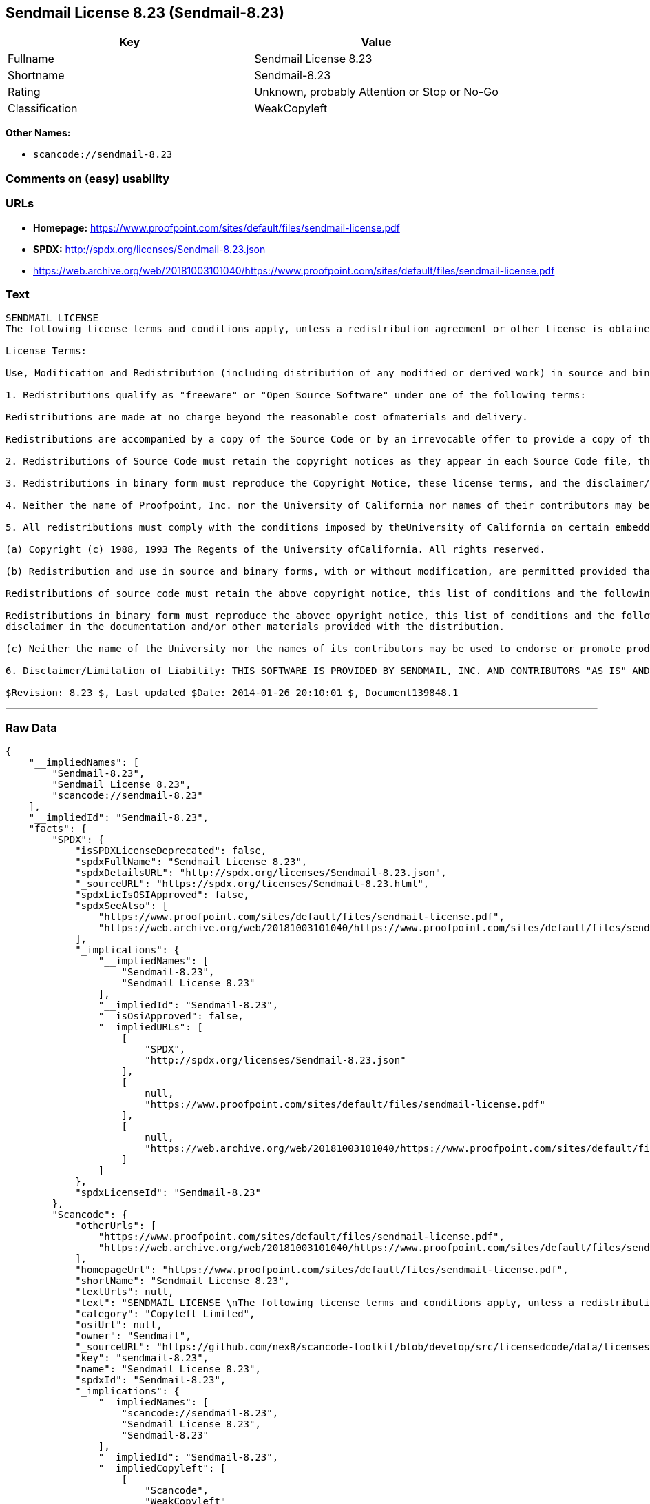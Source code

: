 == Sendmail License 8.23 (Sendmail-8.23)

[cols=",",options="header",]
|===
|Key |Value
|Fullname |Sendmail License 8.23
|Shortname |Sendmail-8.23
|Rating |Unknown, probably Attention or Stop or No-Go
|Classification |WeakCopyleft
|===

*Other Names:*

* `+scancode://sendmail-8.23+`

=== Comments on (easy) usability

=== URLs

* *Homepage:*
https://www.proofpoint.com/sites/default/files/sendmail-license.pdf
* *SPDX:* http://spdx.org/licenses/Sendmail-8.23.json
* https://web.archive.org/web/20181003101040/https://www.proofpoint.com/sites/default/files/sendmail-license.pdf

=== Text

....
SENDMAIL LICENSE 
The following license terms and conditions apply, unless a redistribution agreement or other license is obtained from Proofpoint, Inc., 892 Ross Street, Sunnyvale, CA, 94089, USA, or by electronic mail at sendmail-license@proofpoint.com. 

License Terms: 

Use, Modification and Redistribution (including distribution of any modified or derived work) in source and binary forms is permitted only if each of the following conditions is met: 

1. Redistributions qualify as "freeware" or "Open Source Software" under one of the following terms:

Redistributions are made at no charge beyond the reasonable cost ofmaterials and delivery.

Redistributions are accompanied by a copy of the Source Code or by an irrevocable offer to provide a copy of the Source Code for up to three years at the cost of materials and delivery. Such redistributions must allow further use, modification, and redistribution of the Source Code under substantially the same terms as this license. For the purposes of redistribution "Source Code" means the complete compilable and linkable source code of sendmail and associated libraries and utilities in the sendmail distribution including all modifications. 

2. Redistributions of Source Code must retain the copyright notices as they appear in each Source Code file, these license terms, and the disclaimer/limitation of liability set forth as paragraph 6 below. 

3. Redistributions in binary form must reproduce the Copyright Notice, these license terms, and the disclaimer/limitation of liability set forth as paragraph 6 below, in the documentation and/or other materials provided with the distribution. For the purposes of binary distribution the "Copyright Notice" refers to the following language: "Copyright (c) 1998-2014 Proofpoint, Inc. All rights reserved." 

4. Neither the name of Proofpoint, Inc. nor the University of California nor names of their contributors may be used to endorse or promote products derived from this software without specific prior written permission. The name "sendmail" is a trademark of Proofpoint, Inc. 

5. All redistributions must comply with the conditions imposed by theUniversity of California on certain embedded code, which copyrightNotice and conditions for redistribution are as follows:

(a) Copyright (c) 1988, 1993 The Regents of the University ofCalifornia. All rights reserved.

(b) Redistribution and use in source and binary forms, with or without modification, are permitted provided that the following conditions are met:

Redistributions of source code must retain the above copyright notice, this list of conditions and the following disclaimer.

Redistributions in binary form must reproduce the abovec opyright notice, this list of conditions and the following 
disclaimer in the documentation and/or other materials provided with the distribution.

(c) Neither the name of the University nor the names of its contributors may be used to endorse or promote products derived from this software without specific prior written permission. 

6. Disclaimer/Limitation of Liability: THIS SOFTWARE IS PROVIDED BY SENDMAIL, INC. AND CONTRIBUTORS "AS IS" AND ANY EXPRESS OR IMPLIED WARRANTIES, INCLUDING, BUT NOT LIMITED TO, THE IMPLIED WARRANTIES OF MERCHANTABILITY AND FITNESS FOR A PARTICULAR PURPOSE ARE DISCLAIMED. IN NO EVENT SHALL SENDMAIL, INC., THE REGENTS OF THE UNIVERSITY OF CALIFORNIA OR CONTRIBUTORS BE LIABLE FOR ANY DIRECT, INDIRECT, INCIDENTAL, SPECIAL, EXEMPLARY, OR CONSEQUENTIAL DAMAGES (INCLUDING, BUTNOT LIMITED TO, PROCUREMENT OF SUBSTITUTE GOODS OR SERVICES; LOSS OF USE, DATA, OR PROFITS; OR BUSINESS INTERRUPTION) HOWEVER CAUSED AND ONANY THEORY OF LIABILITY, WHETHER IN CONTRACT, STRICT LIABILITY, OR TORT (INCLUDING NEGLIGENCE OR OTHERWISE) ARISING IN ANY WAY OUT OF THE USE OFTHIS SOFTWARE, EVEN IF ADVISED OF THE POSSIBILITY OF SUCH DAMAGES. 

$Revision: 8.23 $, Last updated $Date: 2014-01-26 20:10:01 $, Document139848.1
....

'''''

=== Raw Data

....
{
    "__impliedNames": [
        "Sendmail-8.23",
        "Sendmail License 8.23",
        "scancode://sendmail-8.23"
    ],
    "__impliedId": "Sendmail-8.23",
    "facts": {
        "SPDX": {
            "isSPDXLicenseDeprecated": false,
            "spdxFullName": "Sendmail License 8.23",
            "spdxDetailsURL": "http://spdx.org/licenses/Sendmail-8.23.json",
            "_sourceURL": "https://spdx.org/licenses/Sendmail-8.23.html",
            "spdxLicIsOSIApproved": false,
            "spdxSeeAlso": [
                "https://www.proofpoint.com/sites/default/files/sendmail-license.pdf",
                "https://web.archive.org/web/20181003101040/https://www.proofpoint.com/sites/default/files/sendmail-license.pdf"
            ],
            "_implications": {
                "__impliedNames": [
                    "Sendmail-8.23",
                    "Sendmail License 8.23"
                ],
                "__impliedId": "Sendmail-8.23",
                "__isOsiApproved": false,
                "__impliedURLs": [
                    [
                        "SPDX",
                        "http://spdx.org/licenses/Sendmail-8.23.json"
                    ],
                    [
                        null,
                        "https://www.proofpoint.com/sites/default/files/sendmail-license.pdf"
                    ],
                    [
                        null,
                        "https://web.archive.org/web/20181003101040/https://www.proofpoint.com/sites/default/files/sendmail-license.pdf"
                    ]
                ]
            },
            "spdxLicenseId": "Sendmail-8.23"
        },
        "Scancode": {
            "otherUrls": [
                "https://www.proofpoint.com/sites/default/files/sendmail-license.pdf",
                "https://web.archive.org/web/20181003101040/https://www.proofpoint.com/sites/default/files/sendmail-license.pdf"
            ],
            "homepageUrl": "https://www.proofpoint.com/sites/default/files/sendmail-license.pdf",
            "shortName": "Sendmail License 8.23",
            "textUrls": null,
            "text": "SENDMAIL LICENSE \nThe following license terms and conditions apply, unless a redistribution agreement or other license is obtained from Proofpoint, Inc., 892 Ross Street, Sunnyvale, CA, 94089, USA, or by electronic mail at sendmail-license@proofpoint.com. \n\nLicense Terms: \n\nUse, Modification and Redistribution (including distribution of any modified or derived work) in source and binary forms is permitted only if each of the following conditions is met: \n\n1. Redistributions qualify as \"freeware\" or \"Open Source Software\" under one of the following terms:\n\nRedistributions are made at no charge beyond the reasonable cost ofmaterials and delivery.\n\nRedistributions are accompanied by a copy of the Source Code or by an irrevocable offer to provide a copy of the Source Code for up to three years at the cost of materials and delivery. Such redistributions must allow further use, modification, and redistribution of the Source Code under substantially the same terms as this license. For the purposes of redistribution \"Source Code\" means the complete compilable and linkable source code of sendmail and associated libraries and utilities in the sendmail distribution including all modifications. \n\n2. Redistributions of Source Code must retain the copyright notices as they appear in each Source Code file, these license terms, and the disclaimer/limitation of liability set forth as paragraph 6 below. \n\n3. Redistributions in binary form must reproduce the Copyright Notice, these license terms, and the disclaimer/limitation of liability set forth as paragraph 6 below, in the documentation and/or other materials provided with the distribution. For the purposes of binary distribution the \"Copyright Notice\" refers to the following language: \"Copyright (c) 1998-2014 Proofpoint, Inc. All rights reserved.\" \n\n4. Neither the name of Proofpoint, Inc. nor the University of California nor names of their contributors may be used to endorse or promote products derived from this software without specific prior written permission. The name \"sendmail\" is a trademark of Proofpoint, Inc. \n\n5. All redistributions must comply with the conditions imposed by theUniversity of California on certain embedded code, which copyrightNotice and conditions for redistribution are as follows:\n\n(a) Copyright (c) 1988, 1993 The Regents of the University ofCalifornia. All rights reserved.\n\n(b) Redistribution and use in source and binary forms, with or without modification, are permitted provided that the following conditions are met:\n\nRedistributions of source code must retain the above copyright notice, this list of conditions and the following disclaimer.\n\nRedistributions in binary form must reproduce the abovec opyright notice, this list of conditions and the following \ndisclaimer in the documentation and/or other materials provided with the distribution.\n\n(c) Neither the name of the University nor the names of its contributors may be used to endorse or promote products derived from this software without specific prior written permission. \n\n6. Disclaimer/Limitation of Liability: THIS SOFTWARE IS PROVIDED BY SENDMAIL, INC. AND CONTRIBUTORS \"AS IS\" AND ANY EXPRESS OR IMPLIED WARRANTIES, INCLUDING, BUT NOT LIMITED TO, THE IMPLIED WARRANTIES OF MERCHANTABILITY AND FITNESS FOR A PARTICULAR PURPOSE ARE DISCLAIMED. IN NO EVENT SHALL SENDMAIL, INC., THE REGENTS OF THE UNIVERSITY OF CALIFORNIA OR CONTRIBUTORS BE LIABLE FOR ANY DIRECT, INDIRECT, INCIDENTAL, SPECIAL, EXEMPLARY, OR CONSEQUENTIAL DAMAGES (INCLUDING, BUTNOT LIMITED TO, PROCUREMENT OF SUBSTITUTE GOODS OR SERVICES; LOSS OF USE, DATA, OR PROFITS; OR BUSINESS INTERRUPTION) HOWEVER CAUSED AND ONANY THEORY OF LIABILITY, WHETHER IN CONTRACT, STRICT LIABILITY, OR TORT (INCLUDING NEGLIGENCE OR OTHERWISE) ARISING IN ANY WAY OUT OF THE USE OFTHIS SOFTWARE, EVEN IF ADVISED OF THE POSSIBILITY OF SUCH DAMAGES. \n\n$Revision: 8.23 $, Last updated $Date: 2014-01-26 20:10:01 $, Document139848.1",
            "category": "Copyleft Limited",
            "osiUrl": null,
            "owner": "Sendmail",
            "_sourceURL": "https://github.com/nexB/scancode-toolkit/blob/develop/src/licensedcode/data/licenses/sendmail-8.23.yml",
            "key": "sendmail-8.23",
            "name": "Sendmail License 8.23",
            "spdxId": "Sendmail-8.23",
            "_implications": {
                "__impliedNames": [
                    "scancode://sendmail-8.23",
                    "Sendmail License 8.23",
                    "Sendmail-8.23"
                ],
                "__impliedId": "Sendmail-8.23",
                "__impliedCopyleft": [
                    [
                        "Scancode",
                        "WeakCopyleft"
                    ]
                ],
                "__calculatedCopyleft": "WeakCopyleft",
                "__impliedText": "SENDMAIL LICENSE \nThe following license terms and conditions apply, unless a redistribution agreement or other license is obtained from Proofpoint, Inc., 892 Ross Street, Sunnyvale, CA, 94089, USA, or by electronic mail at sendmail-license@proofpoint.com. \n\nLicense Terms: \n\nUse, Modification and Redistribution (including distribution of any modified or derived work) in source and binary forms is permitted only if each of the following conditions is met: \n\n1. Redistributions qualify as \"freeware\" or \"Open Source Software\" under one of the following terms:\n\nRedistributions are made at no charge beyond the reasonable cost ofmaterials and delivery.\n\nRedistributions are accompanied by a copy of the Source Code or by an irrevocable offer to provide a copy of the Source Code for up to three years at the cost of materials and delivery. Such redistributions must allow further use, modification, and redistribution of the Source Code under substantially the same terms as this license. For the purposes of redistribution \"Source Code\" means the complete compilable and linkable source code of sendmail and associated libraries and utilities in the sendmail distribution including all modifications. \n\n2. Redistributions of Source Code must retain the copyright notices as they appear in each Source Code file, these license terms, and the disclaimer/limitation of liability set forth as paragraph 6 below. \n\n3. Redistributions in binary form must reproduce the Copyright Notice, these license terms, and the disclaimer/limitation of liability set forth as paragraph 6 below, in the documentation and/or other materials provided with the distribution. For the purposes of binary distribution the \"Copyright Notice\" refers to the following language: \"Copyright (c) 1998-2014 Proofpoint, Inc. All rights reserved.\" \n\n4. Neither the name of Proofpoint, Inc. nor the University of California nor names of their contributors may be used to endorse or promote products derived from this software without specific prior written permission. The name \"sendmail\" is a trademark of Proofpoint, Inc. \n\n5. All redistributions must comply with the conditions imposed by theUniversity of California on certain embedded code, which copyrightNotice and conditions for redistribution are as follows:\n\n(a) Copyright (c) 1988, 1993 The Regents of the University ofCalifornia. All rights reserved.\n\n(b) Redistribution and use in source and binary forms, with or without modification, are permitted provided that the following conditions are met:\n\nRedistributions of source code must retain the above copyright notice, this list of conditions and the following disclaimer.\n\nRedistributions in binary form must reproduce the abovec opyright notice, this list of conditions and the following \ndisclaimer in the documentation and/or other materials provided with the distribution.\n\n(c) Neither the name of the University nor the names of its contributors may be used to endorse or promote products derived from this software without specific prior written permission. \n\n6. Disclaimer/Limitation of Liability: THIS SOFTWARE IS PROVIDED BY SENDMAIL, INC. AND CONTRIBUTORS \"AS IS\" AND ANY EXPRESS OR IMPLIED WARRANTIES, INCLUDING, BUT NOT LIMITED TO, THE IMPLIED WARRANTIES OF MERCHANTABILITY AND FITNESS FOR A PARTICULAR PURPOSE ARE DISCLAIMED. IN NO EVENT SHALL SENDMAIL, INC., THE REGENTS OF THE UNIVERSITY OF CALIFORNIA OR CONTRIBUTORS BE LIABLE FOR ANY DIRECT, INDIRECT, INCIDENTAL, SPECIAL, EXEMPLARY, OR CONSEQUENTIAL DAMAGES (INCLUDING, BUTNOT LIMITED TO, PROCUREMENT OF SUBSTITUTE GOODS OR SERVICES; LOSS OF USE, DATA, OR PROFITS; OR BUSINESS INTERRUPTION) HOWEVER CAUSED AND ONANY THEORY OF LIABILITY, WHETHER IN CONTRACT, STRICT LIABILITY, OR TORT (INCLUDING NEGLIGENCE OR OTHERWISE) ARISING IN ANY WAY OUT OF THE USE OFTHIS SOFTWARE, EVEN IF ADVISED OF THE POSSIBILITY OF SUCH DAMAGES. \n\n$Revision: 8.23 $, Last updated $Date: 2014-01-26 20:10:01 $, Document139848.1",
                "__impliedURLs": [
                    [
                        "Homepage",
                        "https://www.proofpoint.com/sites/default/files/sendmail-license.pdf"
                    ],
                    [
                        null,
                        "https://www.proofpoint.com/sites/default/files/sendmail-license.pdf"
                    ],
                    [
                        null,
                        "https://web.archive.org/web/20181003101040/https://www.proofpoint.com/sites/default/files/sendmail-license.pdf"
                    ]
                ]
            }
        }
    },
    "__impliedCopyleft": [
        [
            "Scancode",
            "WeakCopyleft"
        ]
    ],
    "__calculatedCopyleft": "WeakCopyleft",
    "__isOsiApproved": false,
    "__impliedText": "SENDMAIL LICENSE \nThe following license terms and conditions apply, unless a redistribution agreement or other license is obtained from Proofpoint, Inc., 892 Ross Street, Sunnyvale, CA, 94089, USA, or by electronic mail at sendmail-license@proofpoint.com. \n\nLicense Terms: \n\nUse, Modification and Redistribution (including distribution of any modified or derived work) in source and binary forms is permitted only if each of the following conditions is met: \n\n1. Redistributions qualify as \"freeware\" or \"Open Source Software\" under one of the following terms:\n\nRedistributions are made at no charge beyond the reasonable cost ofmaterials and delivery.\n\nRedistributions are accompanied by a copy of the Source Code or by an irrevocable offer to provide a copy of the Source Code for up to three years at the cost of materials and delivery. Such redistributions must allow further use, modification, and redistribution of the Source Code under substantially the same terms as this license. For the purposes of redistribution \"Source Code\" means the complete compilable and linkable source code of sendmail and associated libraries and utilities in the sendmail distribution including all modifications. \n\n2. Redistributions of Source Code must retain the copyright notices as they appear in each Source Code file, these license terms, and the disclaimer/limitation of liability set forth as paragraph 6 below. \n\n3. Redistributions in binary form must reproduce the Copyright Notice, these license terms, and the disclaimer/limitation of liability set forth as paragraph 6 below, in the documentation and/or other materials provided with the distribution. For the purposes of binary distribution the \"Copyright Notice\" refers to the following language: \"Copyright (c) 1998-2014 Proofpoint, Inc. All rights reserved.\" \n\n4. Neither the name of Proofpoint, Inc. nor the University of California nor names of their contributors may be used to endorse or promote products derived from this software without specific prior written permission. The name \"sendmail\" is a trademark of Proofpoint, Inc. \n\n5. All redistributions must comply with the conditions imposed by theUniversity of California on certain embedded code, which copyrightNotice and conditions for redistribution are as follows:\n\n(a) Copyright (c) 1988, 1993 The Regents of the University ofCalifornia. All rights reserved.\n\n(b) Redistribution and use in source and binary forms, with or without modification, are permitted provided that the following conditions are met:\n\nRedistributions of source code must retain the above copyright notice, this list of conditions and the following disclaimer.\n\nRedistributions in binary form must reproduce the abovec opyright notice, this list of conditions and the following \ndisclaimer in the documentation and/or other materials provided with the distribution.\n\n(c) Neither the name of the University nor the names of its contributors may be used to endorse or promote products derived from this software without specific prior written permission. \n\n6. Disclaimer/Limitation of Liability: THIS SOFTWARE IS PROVIDED BY SENDMAIL, INC. AND CONTRIBUTORS \"AS IS\" AND ANY EXPRESS OR IMPLIED WARRANTIES, INCLUDING, BUT NOT LIMITED TO, THE IMPLIED WARRANTIES OF MERCHANTABILITY AND FITNESS FOR A PARTICULAR PURPOSE ARE DISCLAIMED. IN NO EVENT SHALL SENDMAIL, INC., THE REGENTS OF THE UNIVERSITY OF CALIFORNIA OR CONTRIBUTORS BE LIABLE FOR ANY DIRECT, INDIRECT, INCIDENTAL, SPECIAL, EXEMPLARY, OR CONSEQUENTIAL DAMAGES (INCLUDING, BUTNOT LIMITED TO, PROCUREMENT OF SUBSTITUTE GOODS OR SERVICES; LOSS OF USE, DATA, OR PROFITS; OR BUSINESS INTERRUPTION) HOWEVER CAUSED AND ONANY THEORY OF LIABILITY, WHETHER IN CONTRACT, STRICT LIABILITY, OR TORT (INCLUDING NEGLIGENCE OR OTHERWISE) ARISING IN ANY WAY OUT OF THE USE OFTHIS SOFTWARE, EVEN IF ADVISED OF THE POSSIBILITY OF SUCH DAMAGES. \n\n$Revision: 8.23 $, Last updated $Date: 2014-01-26 20:10:01 $, Document139848.1",
    "__impliedURLs": [
        [
            "SPDX",
            "http://spdx.org/licenses/Sendmail-8.23.json"
        ],
        [
            null,
            "https://www.proofpoint.com/sites/default/files/sendmail-license.pdf"
        ],
        [
            null,
            "https://web.archive.org/web/20181003101040/https://www.proofpoint.com/sites/default/files/sendmail-license.pdf"
        ],
        [
            "Homepage",
            "https://www.proofpoint.com/sites/default/files/sendmail-license.pdf"
        ]
    ]
}
....

'''''

=== Dot Cluster Graph

image:../dot/Sendmail-8.23.svg[image,title="dot"]